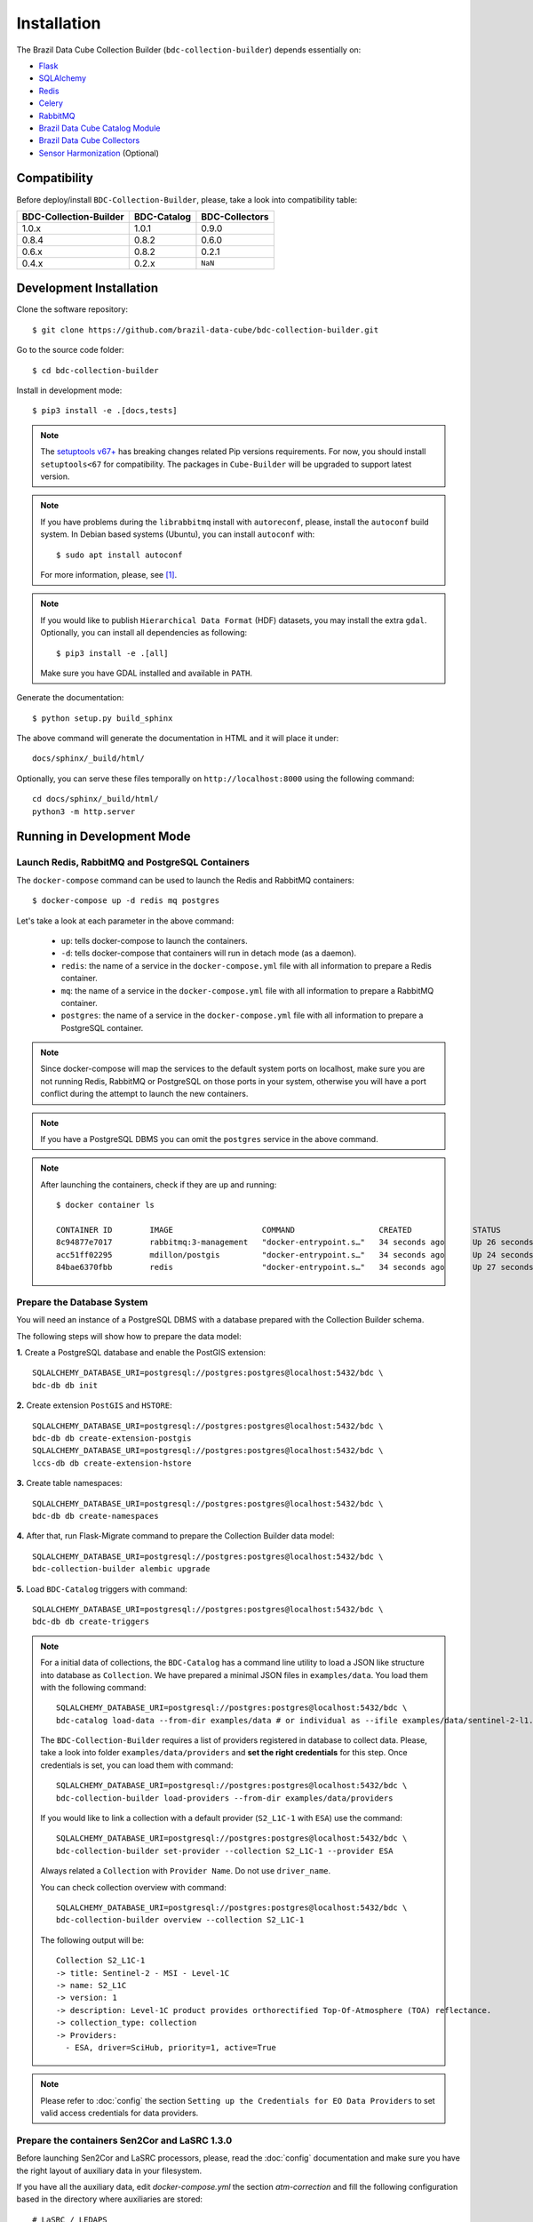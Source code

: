 ..
    This file is part of Brazil Data Cube Collection Builder.
    Copyright (C) 2022 INPE.

    This program is free software: you can redistribute it and/or modify
    it under the terms of the GNU General Public License as published by
    the Free Software Foundation, either version 3 of the License, or
    (at your option) any later version.

    This program is distributed in the hope that it will be useful,
    but WITHOUT ANY WARRANTY; without even the implied warranty of
    MERCHANTABILITY or FITNESS FOR A PARTICULAR PURPOSE. See the
    GNU General Public License for more details.

    You should have received a copy of the GNU General Public License
    along with this program. If not, see <https://www.gnu.org/licenses/gpl-3.0.html>.


Installation
============

The Brazil Data Cube Collection Builder (``bdc-collection-builder``) depends essentially on:

- `Flask <https://palletsprojects.com/p/flask/>`_

- `SQLAlchemy <https://www.sqlalchemy.org/>`_

- `Redis <https://redis.io/>`_

- `Celery <http://www.celeryproject.org/>`_

- `RabbitMQ <https://www.rabbitmq.com/>`_

- `Brazil Data Cube Catalog Module <https://github.com/brazil-data-cube/bdc-catalog>`_

- `Brazil Data Cube Collectors <https://github.com/brazil-data-cube/bdc-collectors>`_

- `Sensor Harmonization <https://github.com/brazil-data-cube/sensor-harm>`_ (Optional)


Compatibility
-------------

Before deploy/install ``BDC-Collection-Builder``, please, take a look into compatibility table:

+------------------------+-------------+----------------+
| BDC-Collection-Builder | BDC-Catalog | BDC-Collectors |
+========================+=============+================+
| 1.0.x                  | 1.0.1       | 0.9.0          |
+------------------------+-------------+----------------+
| 0.8.4                  | 0.8.2       | 0.6.0          |
+------------------------+-------------+----------------+
| 0.6.x                  | 0.8.2       | 0.2.1          |
+------------------------+-------------+----------------+
| 0.4.x                  | 0.2.x       | ``NaN``        |
+------------------------+-------------+----------------+

Development Installation
------------------------


Clone the software repository::

    $ git clone https://github.com/brazil-data-cube/bdc-collection-builder.git


Go to the source code folder::

    $ cd bdc-collection-builder


Install in development mode::

    $ pip3 install -e .[docs,tests]


.. note::

    The `setuptools v67+ <https://setuptools.pypa.io/en/latest/history.html>`_ has breaking changes related
    Pip versions requirements. For now, you should install ``setuptools<67`` for compatibility.
    The packages in ``Cube-Builder`` will be upgraded to support latest version.


.. note::

    If you have problems during the ``librabbitmq`` install with ``autoreconf``, please, install the ``autoconf`` build system. In Debian based systems (Ubuntu), you can install ``autoconf`` with::

        $ sudo apt install autoconf


    For more information, please, see [#f1]_.

.. note::

    If you would like to publish ``Hierarchical Data Format`` (HDF) datasets, you may install the extra ``gdal``.
    Optionally, you can install all dependencies as following::

        $ pip3 install -e .[all]

    Make sure you have GDAL installed and available in ``PATH``.


Generate the documentation::

    $ python setup.py build_sphinx


The above command will generate the documentation in HTML and it will place it under::

    docs/sphinx/_build/html/


Optionally, you can serve these files temporally on ``http://localhost:8000`` using the following command::

    cd docs/sphinx/_build/html/
    python3 -m http.server


Running in Development Mode
---------------------------

Launch Redis, RabbitMQ and PostgreSQL Containers
~~~~~~~~~~~~~~~~~~~~~~~~~~~~~~~~~~~~~~~~~~~~~~~~

The ``docker-compose`` command can be used to launch the Redis and RabbitMQ containers::

    $ docker-compose up -d redis mq postgres


Let's take a look at each parameter in the above command:

    - ``up``: tells docker-compose to launch the containers.

    - ``-d``: tells docker-compose that containers will run in detach mode (as a daemon).

    - ``redis``: the name of a service in the ``docker-compose.yml`` file with all information to prepare a Redis container.

    - ``mq``: the name of a service in the ``docker-compose.yml`` file with all information to prepare a RabbitMQ container.

    - ``postgres``: the name of a service in the ``docker-compose.yml`` file with all information to prepare a PostgreSQL container.


.. note::

    Since docker-compose will map the services to the default system ports on localhost,
    make sure you are not running Redis, RabbitMQ or PostgreSQL on those ports in your system,
    otherwise you will have a port conflict during the attempt to launch the new containers.


.. note::

    If you have a PostgreSQL DBMS you can omit the ``postgres`` service in the above command.


.. note::

    After launching the containers, check if they are up and running::

        $ docker container ls

        CONTAINER ID        IMAGE                   COMMAND                  CREATED             STATUS              PORTS                                                                                        NAMES
        8c94877e7017        rabbitmq:3-management   "docker-entrypoint.s…"   34 seconds ago      Up 26 seconds       4369/tcp, 5671/tcp, 0.0.0.0:5672->5672/tcp, 15671/tcp, 25672/tcp, 0.0.0.0:15672->15672/tcp   bdc-collection-builder-rabbitmq
        acc51ff02295        mdillon/postgis         "docker-entrypoint.s…"   34 seconds ago      Up 24 seconds       0.0.0.0:5432->5432/tcp                                                                       bdc-collection-builder-pg
        84bae6370fbb        redis                   "docker-entrypoint.s…"   34 seconds ago      Up 27 seconds       0.0.0.0:6379->6379/tcp                                                                       bdc-collection-builder-redis



Prepare the Database System
~~~~~~~~~~~~~~~~~~~~~~~~~~~

You will need an instance of a PostgreSQL DBMS with a database prepared with the Collection Builder schema.


The following steps will show how to prepare the data model:


**1.** Create a PostgreSQL database and enable the PostGIS extension::

    SQLALCHEMY_DATABASE_URI=postgresql://postgres:postgres@localhost:5432/bdc \
    bdc-db db init


**2.** Create extension ``PostGIS`` and ``HSTORE``::

    SQLALCHEMY_DATABASE_URI=postgresql://postgres:postgres@localhost:5432/bdc \
    bdc-db db create-extension-postgis
    SQLALCHEMY_DATABASE_URI=postgresql://postgres:postgres@localhost:5432/bdc \
    lccs-db db create-extension-hstore

**3.** Create table namespaces::

    SQLALCHEMY_DATABASE_URI=postgresql://postgres:postgres@localhost:5432/bdc \
    bdc-db db create-namespaces


**4.** After that, run Flask-Migrate command to prepare the Collection Builder data model::

    SQLALCHEMY_DATABASE_URI=postgresql://postgres:postgres@localhost:5432/bdc \
    bdc-collection-builder alembic upgrade


**5.** Load ``BDC-Catalog`` triggers with command::

    SQLALCHEMY_DATABASE_URI=postgresql://postgres:postgres@localhost:5432/bdc \
    bdc-db db create-triggers



.. note::

    For a initial data of collections, the ``BDC-Catalog`` has a command line utility to load a JSON like structure
    into database as ``Collection``. We have prepared a minimal JSON files in ``examples/data``.
    You load them with the following command::

        SQLALCHEMY_DATABASE_URI=postgresql://postgres:postgres@localhost:5432/bdc \
        bdc-catalog load-data --from-dir examples/data # or individual as --ifile examples/data/sentinel-2-l1.json

    The ``BDC-Collection-Builder`` requires a list of providers registered in database to collect data.
    Please, take a look into folder ``examples/data/providers`` and **set the right credentials** for this step.
    Once credentials is set, you can load them with command::

        SQLALCHEMY_DATABASE_URI=postgresql://postgres:postgres@localhost:5432/bdc \
        bdc-collection-builder load-providers --from-dir examples/data/providers


    If you would like to link a collection with a default provider (``S2_L1C-1`` with ``ESA``) use the command::

        SQLALCHEMY_DATABASE_URI=postgresql://postgres:postgres@localhost:5432/bdc \
        bdc-collection-builder set-provider --collection S2_L1C-1 --provider ESA


    Always related a ``Collection`` with ``Provider Name``. Do not use ``driver_name``.

    You can check collection overview with command::

        SQLALCHEMY_DATABASE_URI=postgresql://postgres:postgres@localhost:5432/bdc \
        bdc-collection-builder overview --collection S2_L1C-1

    The following output will be::

        Collection S2_L1C-1
        -> title: Sentinel-2 - MSI - Level-1C
        -> name: S2_L1C
        -> version: 1
        -> description: Level-1C product provides orthorectified Top-Of-Atmosphere (TOA) reflectance.
        -> collection_type: collection
        -> Providers:
          - ESA, driver=SciHub, priority=1, active=True


.. note::

    Please refer to :doc:`config` the section
    ``Setting up the Credentials for EO Data Providers`` to set valid access credentials for data providers.


Prepare the containers Sen2Cor and LaSRC 1.3.0
~~~~~~~~~~~~~~~~~~~~~~~~~~~~~~~~~~~~~~~~~~~~~~

Before launching Sen2Cor and LaSRC processors, please, read the :doc:`config` documentation and make sure you have the right layout of auxiliary data in your filesystem.


If you have all the auxiliary data, edit `docker-compose.yml` the section `atm-correction` and fill the following configuration based in the directory where auxiliaries are stored::

    # LaSRC / LEDAPS
    - "LASRC_AUX_DIR=/path/to/landsat/auxiliaries/L8"
    - "LEDAPS_AUX_DIR=/path/to/landsat/ledaps_auxiliaries"
    # Sen2Cor
    - "SEN2COR_AUX_DIR=/path/to/sen2cor/CCI4SEN2COR"
    - "SEN2COR_CONFIG_DIR=/path/to/sen2cor/config/2.8"


.. note::

    Remember that these variables are relative inside container. You may change the mount volume in the section `volumes`.

    The 'SEN2COR_CONFIG_DIR` is base configuration of Sen2Cor instance with folder `cfg` and file `L2A_GIPP.xml`.


Launching Collection Builder Workers
~~~~~~~~~~~~~~~~~~~~~~~~~~~~~~~~~~~~

**1.** In order to launch the worker responsible for downloading data, run the following ``Celery`` command::

    $ DATA_DIR="/home/user/data/bdc-collection-builder" \
      SQLALCHEMY_DATABASE_URI="postgresql://postgres:postgres@localhost:5432/bdc" \
      REDIS_URL="redis://localhost:6379" \
      RABBIT_MQ_URL="pyamqp://guest@localhost" \
      celery -A bdc_collection_builder.celery.worker:celery worker -l INFO --concurrency 2 -Q download


As soon as the worker is launched, it will present a message like:

.. code-block::

     -------------- celery@enghaw-dell-note v4.4.2 (cliffs)
    --- ***** -----
    -- ******* ---- Linux-5.3.0-46-generic-x86_64-with-Ubuntu-18.04-bionic 2020-04-30 08:51:18
    - *** --- * ---
    - ** ---------- [config]
    - ** ---------- .> app:         bdc_collection_builder:0x7fa166e9a490
    - ** ---------- .> transport:   amqp://guest:**@localhost:5672//
    - ** ---------- .> results:     postgresql://postgres:**@localhost:5432/bdc
    - *** --- * --- .> concurrency: 4 (prefork)
    -- ******* ---- .> task events: OFF (enable -E to monitor tasks in this worker)
    --- ***** -----
     -------------- [queues]
                    .> download         exchange=download(direct) key=download


    [tasks]
      . bdc_collection_builder.celery.tasks.correction
      . bdc_collection_builder.celery.tasks.download
      . bdc_collection_builder.celery.tasks.harmonization
      . bdc_collection_builder.celery.tasks.post
      . bdc_collection_builder.celery.tasks.publish

    [2020-04-30 08:51:18,737: INFO/MainProcess] Connected to amqp://guest:**@127.0.0.1:5672//
    [2020-04-30 08:51:18,746: INFO/MainProcess] mingle: searching for neighbors
    [2020-04-30 08:51:20,040: INFO/MainProcess] mingle: all alone
    [2020-04-30 08:51:20,075: INFO/MainProcess] celery@enghaw-dell-note ready.



**2.** To launch the worker responsible for surface reflection generation (L2A processor based on Sen2Cor or LaSRC for Landsat 8), use the following ``Celery`` command::

    $ DATA_DIR="/home/user/data/bdc-collection-builder" \
      SQLALCHEMY_DATABASE_URI="postgresql://postgres:postgres@localhost:5432/bdc" \
      REDIS_URL="redis://localhost:6379" \
      RABBIT_MQ_URL="pyamqp://guest@localhost" \
      LASRC_AUX_DIR=/path/to/auxiliaries/L8 \
      LEDAPS_AUX_DIR=/path/to/auxiliaries/ledaps \
      celery -A bdc_collection_builder.celery.worker:celery worker -l INFO --concurrency 4 -Q correction


As soon as the worker is launched, it will present a message like:

.. code-block::

     -------------- celery@enghaw-dell-note v4.4.2 (cliffs)
    --- ***** -----
    -- ******* ---- Linux-5.3.0-46-generic-x86_64-with-Ubuntu-18.04-bionic 2020-04-30 08:53:57
    - *** --- * ---
    - ** ---------- [config]
    - ** ---------- .> app:         bdc_collection_builder:0x7ff25bff5390
    - ** ---------- .> transport:   amqp://guest:**@localhost:5672//
    - ** ---------- .> results:     postgresql://postgres:**@localhost:5432/bdc
    - *** --- * --- .> concurrency: 4 (prefork)
    -- ******* ---- .> task events: OFF (enable -E to monitor tasks in this worker)
    --- ***** -----
     -------------- [queues]
                    .> atm-correction   exchange=atm-correction(direct) key=atm-correction


    [tasks]
      . bdc_collection_builder.celery.tasks.correction
      . bdc_collection_builder.celery.tasks.download
      . bdc_collection_builder.celery.tasks.harmonization
      . bdc_collection_builder.celery.tasks.post
      . bdc_collection_builder.celery.tasks.publish

    [2020-04-30 08:53:57,977: INFO/MainProcess] Connected to amqp://guest:**@127.0.0.1:5672//
    [2020-04-30 08:53:58,055: INFO/MainProcess] mingle: searching for neighbors
    [2020-04-30 08:53:59,389: INFO/MainProcess] mingle: all alone
    [2020-04-30 08:53:59,457: INFO/MainProcess] celery@enghaw-dell-note ready.

.. note::

    This configuration is only for LaSRC/LEDAPS with Fmask4. If you would like to run with Sen2Cor,
    check `CONFIG <./CONFIG.rst>`_.


**3.** To launch the worker responsible for publishing the generated surface reflection data products, use the following ``Celery`` command::

    $ DATA_DIR="/home/user/data/bdc-collection-builder" \
      SQLALCHEMY_DATABASE_URI="postgresql://postgres:postgres@localhost:5432/bdc" \
      REDIS_URL="redis://localhost:6379" \
      RABBIT_MQ_URL="pyamqp://guest@localhost" \
      celery -A bdc_collection_builder.celery.worker:celery worker -l INFO --concurrency 4 -Q publish


As soon as the worker is launched, it will present a message like:

.. code-block::

     -------------- celery@enghaw-dell-note v4.4.2 (cliffs)
    --- ***** -----
    -- ******* ---- Linux-5.3.0-46-generic-x86_64-with-Ubuntu-18.04-bionic 2020-04-30 08:54:19
    - *** --- * ---
    - ** ---------- [config]
    - ** ---------- .> app:         bdc_collection_builder:0x7f52d876e3d0
    - ** ---------- .> transport:   amqp://guest:**@localhost:5672//
    - ** ---------- .> results:     postgresql://postgres:**@localhost:5432/bdc
    - *** --- * --- .> concurrency: 4 (prefork)
    -- ******* ---- .> task events: OFF (enable -E to monitor tasks in this worker)
    --- ***** -----
     -------------- [queues]
                    .> publish          exchange=publish(direct) key=publish


    [tasks]
      . bdc_collection_builder.celery.tasks.correction
      . bdc_collection_builder.celery.tasks.download
      . bdc_collection_builder.celery.tasks.harmonization
      . bdc_collection_builder.celery.tasks.post
      . bdc_collection_builder.celery.tasks.publish

    [2020-04-30 08:54:19,361: INFO/MainProcess] Connected to amqp://guest:**@127.0.0.1:5672//
    [2020-04-30 08:54:19,400: INFO/MainProcess] mingle: searching for neighbors
    [2020-04-30 08:54:20,504: INFO/MainProcess] mingle: all alone
    [2020-04-30 08:54:20,602: INFO/MainProcess] celery@enghaw-dell-note ready.


.. note::

    In these examples, we have launched individual workers ``download``, ``atm-correction``,
    ``publish`` listening in different ``queues``.
    For convenience, you may set the parameter ``-Q download,atm-correction,publish`` to make the
    worker listen all these queues in runtime.
    Just make sure that the worker has the required variables for each kind of processing.


Launching Collection Builder
~~~~~~~~~~~~~~~~~~~~~~~~~~~~

To launch the ``Flask`` application responsible for orchestrating the collection builder components, use the following command::

    $ DATA_DIR="/home/user/data/bdc-collection-builder" \
      SQLALCHEMY_DATABASE_URI="postgresql://postgres:postgres@localhost:5432/bdc" \
      REDIS_URL="redis://localhost:6379" \
      RABBIT_MQ_URL="pyamqp://guest@localhost" \
      bdc-collection-builder run


As soon as the ``Flask`` application is up and running, it will present a message like::

     * Environment: production
       WARNING: This is a development server. Do not use it in a production deployment.
       Use a production WSGI server instead.
     * Debug mode: off
     * Running on http://127.0.0.1:5000/ (Press CTRL+C to quit)



Usage
~~~~~

Please, refer to the document :doc:`usage` for information on how to use the collection builder to download and generate surface reflectance data products.



.. rubric:: Footnotes

.. [#f1]

    During ``librabbitmq`` installation, if you have a build message such as the one showed below:

    .. code-block::

        ...
        Running setup.py install for SQLAlchemy-Utils ... done
        Running setup.py install for bdc-db ... done
        Running setup.py install for librabbitmq ... error
        ERROR: Command errored out with exit status 1:
         command: /home/user/bdc-collection-builder/venv/bin/python3.7 -u -c
            'import sys, setuptools, tokenize; sys.argv[0] = '"'"'/tmp/pip-install-1i7mp5js/librabbitmq/setup.py'"'"'...
             cwd: /tmp/pip-install-1i7mp5js/librabbitmq/
        Complete output (107 lines):
        /tmp/pip-install-1i7mp5js/librabbitmq/setup.py:167: DeprecationWarning: 'U' mode is deprecated
          long_description = open(os.path.join(BASE_PATH, 'README.rst'), 'U').read()
        running build
        - pull submodule rabbitmq-c...
        Cloning into 'rabbitmq-c'...
        Note: checking out 'caad0ef1533783729c7644a226c989c79b4c497b'.

        You are in 'detached HEAD' state. You can look around, make experimental
        changes and commit them, and you can discard any commits you make in this
        state without impacting any branches by performing another checkout.

        If you want to create a new branch to retain commits you create, you may
        do so (now or later) by using -b with the checkout command again. Example:

          git checkout -b <new-branch-name>

        - autoreconf
        sh: 1: autoreconf: not found
        - configure rabbitmq-c...
        /bin/sh: 0: Can't open configure


    You will need to install ``autoconf``::

        $ sudo apt install autoconf

